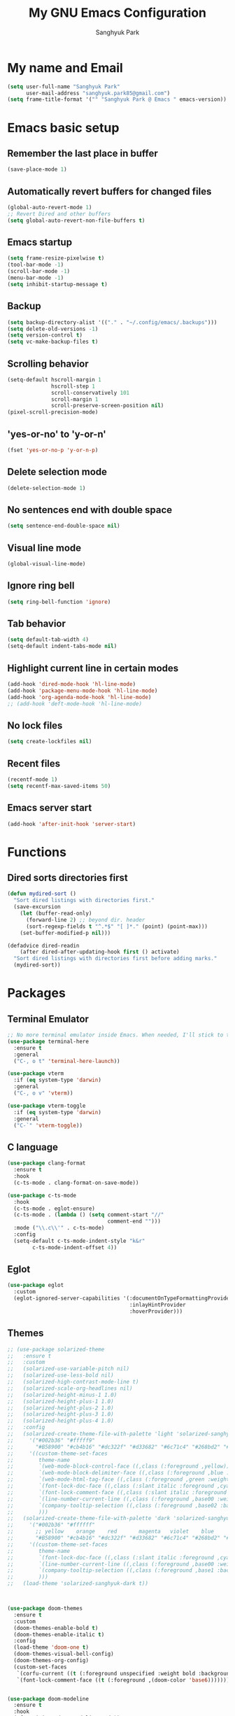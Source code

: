 #+TITLE: My GNU Emacs Configuration
#+AUTHOR: Sanghyuk Park
#+STARTUP: overview
#+PROPERTY: header-args:emacs-lisp :results silent

* My name and Email

#+BEGIN_SRC emacs-lisp
  (setq user-full-name "Sanghyuk Park"
        user-mail-address "sanghyuk.park85@gmail.com")
  (setq frame-title-format '("" "Sanghyuk Park @ Emacs " emacs-version))
#+END_SRC

* Emacs basic setup
** Remember the last place in buffer

#+begin_src emacs-lisp
  (save-place-mode 1)
#+end_src

** Automatically revert buffers for changed files

#+begin_src emacs-lisp
  (global-auto-revert-mode 1)
  ;; Revert Dired and other buffers
  (setq global-auto-revert-non-file-buffers t)
#+end_src

** Emacs startup

#+begin_src emacs-lisp
  (setq frame-resize-pixelwise t)
  (tool-bar-mode -1)
  (scroll-bar-mode -1)
  (menu-bar-mode -1)
  (setq inhibit-startup-message t)
#+end_src

** Backup

#+begin_src emacs-lisp
  (setq backup-directory-alist '(("." . "~/.config/emacs/.backups")))
  (setq delete-old-versions -1)
  (setq version-control t)
  (setq vc-make-backup-files t)
#+end_src

** Scrolling behavior

#+begin_src emacs-lisp
  (setq-default hscroll-margin 1
                hscroll-step 1
                scroll-conservatively 101
                scroll-margin 1
                scroll-preserve-screen-position nil)
  (pixel-scroll-precision-mode)
#+end_src

** 'yes-or-no' to 'y-or-n'

#+begin_src emacs-lisp
  (fset 'yes-or-no-p 'y-or-n-p)
#+end_src

** Delete selection mode

#+begin_src emacs-lisp
  (delete-selection-mode 1)
#+end_src

** No sentences end with double space

#+begin_src emacs-lisp
  (setq sentence-end-double-space nil)
#+end_src

** Visual line mode

#+begin_src emacs-lisp
  (global-visual-line-mode)
#+end_src

** Ignore ring bell

#+begin_src emacs-lisp
  (setq ring-bell-function 'ignore)
#+end_src

** Tab behavior

#+BEGIN_SRC emacs-lisp
  (setq default-tab-width 4)
  (setq-default indent-tabs-mode nil)
#+END_SRC

** Highlight current line in certain modes

#+BEGIN_SRC emacs-lisp
  (add-hook 'dired-mode-hook 'hl-line-mode)
  (add-hook 'package-menu-mode-hook 'hl-line-mode)
  (add-hook 'org-agenda-mode-hook 'hl-line-mode)
  ;; (add-hook 'deft-mode-hook 'hl-line-mode)
#+END_SRC

** No lock files

#+begin_src emacs-lisp
(setq create-lockfiles nil)
#+end_src

** Recent files

#+begin_src emacs-lisp
  (recentf-mode 1)
  (setq recentf-max-saved-items 50)
#+end_src

** Emacs server start

#+begin_src emacs-lisp
  (add-hook 'after-init-hook 'server-start)
#+end_src

* Functions
** Dired sorts directories first

#+BEGIN_SRC emacs-lisp
  (defun mydired-sort ()
    "Sort dired listings with directories first."
    (save-excursion
      (let (buffer-read-only)
        (forward-line 2) ;; beyond dir. header
        (sort-regexp-fields t "^.*$" "[ ]*." (point) (point-max)))
      (set-buffer-modified-p nil)))

  (defadvice dired-readin
      (after dired-after-updating-hook first () activate)
    "Sort dired listings with directories first before adding marks."
    (mydired-sort))
#+END_SRC

* Packages
** Terminal Emulator

#+begin_src emacs-lisp
;; No more terminal emulator inside Emacs. When needed, I'll stick to the default gnome terminal.
(use-package terminal-here
  :ensure t
  :general
  ("C-, o t" 'terminal-here-launch))

(use-package vterm
  :if (eq system-type 'darwin)
  :general
  ("C-, o v" 'vterm))

(use-package vterm-toggle
  :if (eq system-type 'darwin)
  :general
  ("C-`" 'vterm-toggle))
  
#+end_src

** C language

#+begin_src emacs-lisp
(use-package clang-format
  :ensure t
  :hook
  (c-ts-mode . clang-format-on-save-mode))

(use-package c-ts-mode
  :hook
  (c-ts-mode . eglot-ensure)
  (c-ts-mode . (lambda () (setq comment-start "//"
                                comment-end "")))
  :mode ("\\.c\\'" . c-ts-mode)
  :config
  (setq-default c-ts-mode-indent-style "k&r"
  		c-ts-mode-indent-offset 4))
#+end_src

** Eglot

#+begin_src emacs-lisp
  (use-package eglot
    :custom
    (eglot-ignored-server-capabilities '(:documentOnTypeFormattingProvider
                                         :inlayHintProvider
                                         :hoverProvider)))
#+end_src

** Themes

#+begin_src emacs-lisp
;; (use-package solarized-theme
;;   :ensure t
;;   :custom
;;   (solarized-use-variable-pitch nil)
;;   (solarized-use-less-bold nil)
;;   (solarized-high-contrast-mode-line t)
;;   (solarized-scale-org-headlines nil)
;;   (solarized-height-minus-1 1.0)
;;   (solarized-height-plus-1 1.0)
;;   (solarized-height-plus-2 1.0)
;;   (solarized-height-plus-3 1.0)
;;   (solarized-height-plus-4 1.0)
;;   :config
;;   (solarized-create-theme-file-with-palette 'light 'solarized-sanghyuk-light
;;     '("#002b36" "#fffff9"
;;       "#B58900" "#cb4b16" "#dc322f" "#d33682" "#6c71c4" "#268bd2" "#2aa198" "#859900")
;;     '((custom-theme-set-faces
;;        theme-name
;;        `(web-mode-block-control-face ((,class (:foreground ,yellow))))
;;        `(web-mode-block-delimiter-face ((,class (:foreground ,blue :weight normal))))
;;        `(web-mode-html-tag-face ((,class (:foreground ,green :weight bold))))
;;        `(font-lock-doc-face ((,class (:slant italic :foreground ,cyan))))
;;        `(font-lock-comment-face ((,class (:slant italic :foreground "#919fa1")))) ;;
;;        `(line-number-current-line ((,class (:foreground ,base00 :weight bold))))
;;        `(company-tooltip-selection ((,class (:foreground ,base02 :background ,blue :weight bold))))
;;        )))
;;   (solarized-create-theme-file-with-palette 'dark 'solarized-sanghyuk-dark
;;     '("#002b36" "#ffffff"
;;       ;; yellow    orange    red       magenta   violet    blue      cyan      green
;;       "#B58900" "#cb4b16" "#dc322f" "#d33682" "#6c71c4" "#268bd2" "#2aa198" "#859900")
;;     '((custom-theme-set-faces
;;        theme-name
;;        `(font-lock-doc-face ((,class (:slant italic :foreground ,cyan))))
;;        `(line-number-current-line ((,class (:foreground ,base00 :weight bold))))
;;        `(company-tooltip-selection ((,class (:foreground ,base1 :background ,blue-d :weight bold))))
;;        )))
;;   (load-theme 'solarized-sanghyuk-dark t))



(use-package doom-themes
  :ensure t
  :custom
  (doom-themes-enable-bold t)
  (doom-themes-enable-italic t)
  :config
  (load-theme 'doom-one t)
  (doom-themes-visual-bell-config)
  (doom-themes-org-config)
  (custom-set-faces
   `(corfu-current ((t (:foreground unspecified :weight bold :background ,(doom-color 'dark-blue)))))
   `(font-lock-comment-face ((t (:foreground ,(doom-color 'base6)))))))


(use-package doom-modeline
  :ensure t
  :hook
  (after-init . doom-modeline-mode))

(use-package spacious-padding
  :ensure t
  :hook
  (after-init . spacious-padding-mode)
  :custom
  (spacious-padding-widths
   '(:header-line-width 5 :mode-line-width 5 :tab-width 4 :fringe-width 5)))

;; Modus theme
;; (use-package modus-themes
;;   :ensure t
;;   :custom
;;   (modus-themes-mixed-fonts t)
;;   (modus-themes-bold-constructs t)
;;   (modus-themes-italic-constructs t)
;;   (modus-themes-variable-pitch-ui nil)
;;   (modus-themes-headings
;;     '((1 . (variable-pitch semibold 1.0))
;;       (agenda-date . (1.1))
;;       (agenda-structure . (variable-pitch bold underline 1.5))
;;       (t . (variable-pitch semibold 1.0))))
;;   (modus-vivendi-palette-overrides
;;    '((fg-main "#BBC2CF")
;;      (bg-main "#002B36")
;;      (fg-dim "#657B83")
;;      (bg-dim "#073642")
;;      (fringe bg-main)
;;      (bg-line-number-inactive bg-main)
;;      (bg-line-number-active bg-main)
;;      (date-weekday fg-main)
;;      (date-weekend red)
;;      (bg-prose-block-delimiter bg-main)
;;      (fg-prose-block-delimiter fg-dim)))

;;   :config
;;   (load-theme 'modus-vivendi t))

#+end_src

** Auto Completion

#+begin_src emacs-lisp
  ;; (use-package company
  ;;   :ensure t
  ;; :hook (after-init . global-company-mode))

  (use-package corfu
    :ensure t
    ;; TAB-and-Go customizations
    :custom
    (corfu-cycle nil)           ;; Enable cycling for `corfu-next/previous'
    (corfu-auto t)
    (corfu-auto-prefix 2)
    (corfu-min-width 25)
    (corfu-preview-current nil)
    (corfu-auto-delay 0.1)
    :bind
    (:map corfu-map ("SPC" . corfu-insert-separator))

    ;; :custom-face
    ;; (corfu-current ((t (:background "#915e4e")))) ;:foreground "#D08770"

    ;; Use TAB for cycling, default is `corfu-complete'.
    ;; :bind
    ;; (:map corfu-map
    ;;       ("TAB" . corfu-next)
    ;;       ([tab] . corfu-next)
    ;;       ("S-TAB" . corfu-previous)
    ;;       ([backtab] . corfu-previous))
    :init
    (global-corfu-mode))

  (use-package nerd-icons-corfu
    :ensure t
    :config
    (add-to-list 'corfu-margin-formatters #'nerd-icons-corfu-formatter))
#+end_src

** CRUX

#+begin_src emacs-lisp
  (use-package crux
    :ensure t
    :commands (crux-smart-open-line-above
               crux-delete-file-and-buffer
               crux-duplicate-current-line-or-region
               crux-rename-file-and-buffer
               crux-top-join-line
               crux-kill-line-backwards))
#+end_src

** Expand region

#+BEGIN_SRC emacs-lisp
  (use-package expreg
    :ensure t
    :general
    ("C-=" 'expreg-expand))

  ;; (use-package expand-region
  ;;   :ensure t
  ;;   :general
  ;;   ("C-=" 'er/expand-region))
#+END_SRC

** Vertico family by Minad

#+begin_src emacs-lisp
  (use-package vertico
    :ensure t
    :init
    (vertico-mode)
    :custom
    ;; (vertico-sort-function #'vertico-sort-history-alpha)
    (vertico-sort-function 'sort-directories-first)
    (vertico-count 15))

  ;; Sort directories before files
  (defun sort-directories-first (files)
    (setq files (vertico-sort-history-alpha files))
    (nconc (seq-filter (lambda (x) (string-suffix-p "/" x)) files)
           (seq-remove (lambda (x) (string-suffix-p "/" x)) files)))

  (use-package savehist
    :ensure t
    :init
    (savehist-mode))

  (use-package marginalia
    :ensure t
    :bind (:map minibuffer-local-map
                ("M-a" . marginalia-cycle))
    :custom
    (marginalia-field-width 100)
    (marginalia-align-offset 5)
    (marginalia-align 'left)
    :init
    (marginalia-mode))

  ;; Configure directory extension.
  (use-package vertico-directory
    :ensure nil
    :after vertico
    :ensure nil
    ;; More convenient directory navigation commands
    :bind (:map vertico-map
                ("RET" . vertico-directory-enter)
                ("DEL" . vertico-directory-delete-char))
    ;; Tidy shadowed file names
    :hook (rfn-eshadow-update-overlay . vertico-directory-tidy))


  ;; (use-package embark
  ;;   :ensure t
  ;;   :bind
  ;;   (("C-." . embark-act)         ;; pick some comfortable binding
  ;;    ("C-;" . embark-dwim)        ;; good alternative: M-.
  ;;    ("C-h B" . embark-bindings)) ;; alternative for `describe-bindings'

  ;;   :init

  ;;   ;; Optionally replace the key help with a completing-read interface
  ;;   (setq prefix-help-command #'embark-prefix-help-command)

  ;;   ;; Show the Embark target at point via Eldoc.  You may adjust the Eldoc
  ;;   ;; strategy, if you want to see the documentation from multiple providers.
  ;;   (add-hook 'eldoc-documentation-functions #'embark-eldoc-first-target)
  ;;   ;; (setq eldoc-documentation-strategy #'eldoc-documentation-compose-eagerly)

  ;;   :config

  ;;   ;; Hide the mode line of the Embark live/completions buffers
  ;;   (add-to-list 'display-buffer-alist
  ;;                '("\\`\\*Embark Collect \\(Live\\|Completions\\)\\*"
  ;;                  nil
  ;;                  (window-parameters (mode-line-format . none)))))

  (use-package orderless
    :ensure t
    :init
    (setq orderless-component-separator "[ &]")
    :custom
    (orderless-component-separator " +\\|[-/]")
    (completion-styles '(orderless basic))
    (completion-category-overrides '((file (styles basic partial-completion)))))

  (use-package consult
    :ensure t
    :hook (completion-list-mode . consult-preview-at-point-mode))

  ;; (use-package embark-consult)

#+end_src

** Dired enhancements

#+begin_src emacs-lisp
  (use-package dired-filter
    :ensure t
    :after dired)
#+end_src

** Winum mode

#+begin_src emacs-lisp
  (use-package winum
    :ensure t
    :general
    (:keymaps 'winum-keymap
              "M-1" 'winum-select-window-1
              "M-2" 'winum-select-window-2
              "M-3" 'winum-select-window-3
              "M-4" 'winum-select-window-4
              "M-5" 'winum-select-window-5
              "M-6" 'winum-select-window-6
              "M-7" 'winum-select-window-7
              "M-8" 'winum-select-window-8)
    :init
    (winum-mode))
#+end_src

** Which key

#+begin_src emacs-lisp
  (use-package which-key
    :ensure t
    :delight which-key-mode
    :hook (after-init . which-key-mode)
    :init
    (setq which-key-sort-order 'which-key-prefix-then-key-order
          which-key-sort-uppercase-first nil
          which-key-add-column-padding 1
          which-key-max-display-columns nil
          which-key-min-display-lines 6
          which-key-side-window-slot -10)
    :config
    ;; general improvements to which-key readability
    (set-face-attribute 'which-key-local-map-description-face nil :weight 'bold)
    (which-key-setup-side-window-bottom))
#+end_src

** Undo-fu

#+begin_src emacs-lisp
  (use-package undo-fu
    :ensure t
    :general
    ("C-/" 'undo-fu-only-undo
     "M-/" 'undo-fu-only-redo
     "C-M-/" 'undo-fu-only-redo-all)
    :config
    (setq undo-limit 400000
          undo-strong-limit 3000000
          undo-outer-limit 3000000))

  ;; (use-package undo-fu-session
  ;;   :config
  ;;   (global-undo-fu-session-mode))
#+end_src

** Browse kill ring

#+begin_src emacs-lisp
  (use-package browse-kill-ring
    :ensure t
    :general
    ("M-y" 'browse-kill-ring)
    :custom
    (browse-kill-ring-highlight-current-entry t)
    (browse-kill-ring-display-style 'one-line))
#+end_src

** Olivetti

#+begin_src emacs-lisp
  (use-package olivetti
    :ensure t
    :hook
    (text-mode . olivetti-mode)
    ;; (deft-mode . olivetti-mode)
    (org-agenda-mode . olivetti-mode)
    :custom
    (olivetti-body-width 100))
#+end_src

** Avy

#+begin_src emacs-lisp
  (use-package avy
    :ensure t)
#+end_src

** Display line numbers

#+begin_src emacs-lisp
  (use-package display-line-numbers
    :ensure nil
    :custom (display-line-numbers-width 4)
    :hook
    (prog-mode . display-line-numbers-mode)
    (dired-mode . (lambda () (display-line-numbers-mode -1)))
    (package-menu-mode . (lambda () (display-line-numbers-mode -1)))
    (org-agenda-mode . (lambda () (display-line-numbers-mode -1)))
    (text-mode . (lambda () (display-line-numbers-mode -1)))
    (eat-mode . (lambda () (display-line-numbers-mode -1))))
#+end_src

** popwin

#+begin_src emacs-lisp
  (use-package popwin
    :ensure t
    :init
    (popwin-mode 1))
#+end_src

** Org journal

#+begin_src emacs-lisp
  (use-package org-journal
    :ensure t
    :commands org-journal-new-entry
    :custom
    (org-journal-file-format "%Y/%m/%m-%d-%Y.org")
    (org-journal-dir "~/org/daily_journal/")
    (org-journal-date-format "%A, %d %B %Y")
    (org-journal-find-file 'find-file)
    (org-journal-carryover-items "")
    (org-journal-file-type 'weekly)
    (org-journal-file-header 'org-journal-file-header-func))

  (defun org-journal-file-header-func (time)
    "Custom function to create journal header."
    (concat
      (pcase org-journal-file-type
        (`daily "#+TITLE: Daily Journal\n#+STARTUP: showeverything\n")
        (`weekly "#+TITLE: Weekly Journal\n#+STARTUP: folded\n")
        (`monthly "#+TITLE: Monthly Journal\n#+STARTUP: folded\n")
        (`yearly "#+TITLE: Yearly Journal\n#+STARTUP: folded\n"))))
#+end_src

** Multiple cursors

#+BEGIN_SRC emacs-lisp
  (use-package multiple-cursors
    :ensure t
    :general
    ("C->" 'mc/mark-next-like-this
     "C-<" 'mc/mark-previous-like-this
     "C-M-<mouse-1>" 'mc/add-cursor-on-click))
    ;; ("C-c C-<" . mc/mark-all-like-this)
    ;; ("C-c i r" . mc/mark-all-in-region)
#+END_SRC

** Electric pair

#+begin_src emacs-lisp
(use-package electric-pair-mode
  :ensure nil
  :hook ((prog-mode . electric-pair-mode)))
         ;; (web-mode . (lambda () (electric-pair-mode 0)))))
  ;; :init
  ;; (add-hook 'web-mode-hook (lambda () (electric-pair-mode 0))))


  ;; :custom
  ;; (electric-pair-inhibit-predicate  #'electric-pair-conservative-inhibit))

#+end_src

** Indent bars

#+begin_src emacs-lisp
;; Not very helpful
;; (use-package indent-bars
;;   :ensure t
;;   :custom
;;   (indent-bars-no-descend-lists t)
;;   (indent-bars-treesit-support t)
;;   (indent-bars-treesit-ignore-blank-lines-types '("module"))
;;   :hook (prog-mode . indent-bars-mode))
#+end_src

** Spell checker

#+begin_src emacs-lisp
  (setq flyspell-issue-welcome-flag nil)
  (add-hook 'text-mode-hook 'flyspell-mode)
  (add-hook 'org-mode-hook 'flyspell-mode)
  (setq ispell-program-name "aspell")
  (setq save-abbrevs 'silently)
  (setq-default abbrev-mode t)
  (add-to-list 'ispell-skip-region-alist '("^#+BEGIN_SRC" . "^#+END_SRC"))
#+end_src

* Org mode

#+begin_src emacs-lisp
(use-package org
  :ensure nil
  :hook
  (org-capture-mode . delete-other-windows)
  ;; (org-mode . (lambda () (add-hook 'before-save-hook 'time-stamp nil 'local)))
  ;; (org-mode . (lambda ()
  ;;               (set (make-local-variable 'time-stamp-pattern)
  ;;                    "8/^#\\+LAST_MODIFIED: %%$")))
  :general
  ("C-c l" 'org-store-link)
  ("C-c a" 'org-agenda)
  ;; ("C-c p" . org-set-property)
  ("C-c c" 'org-capture)
  ("C-c C-w" 'org-refile)
  :custom
  (org-auto-align-tags nil)
  (org-tags-column 0)
  (org-catch-invisible-edits 'show-and-error)
  (org-special-ctrl-a/e t)
  (org-insert-heading-respect-content t)

  ;; Org styling, hide markup etc.
  (org-hide-emphasis-markers t)
  (org-pretty-entities t)
  ;; (org-ellipsis "...")

  ;; Agenda styling
  (org-agenda-tags-column 0)
  (org-agenda-block-separator ?-)
  (org-agenda-time-grid
   '((daily today require-timed)
     (800 1000 1200 1400 1600 1800 2000)
     " ----- " "-----------------"))
  (org-agenda-current-time-string
   "⭠ now ----------")
  ;;  ;; Org basic
  (org-archive-location (concat "~/org/archive/archive-"
                                (format-time-string "%Y_%m-" (current-time)) "%s_archive::"))
  (org-startup-indented t)
  (org-startup-folded 'showall)
  (org-use-sub-superscripts '{})
  (org-deadline-warning-days 7)
  (org-fontify-whole-heading-line t)
  (org-agenda-skip-scheduled-if-done t)
  (org-agenda-skip-deadline-if-done t)
  (org-directory "~/org")
  (org-fontify-done-headline t)
  (org-tags-column 90)
  (org-complete-tags-always-offer-all-agenda-tags t)
  (org-fontify-quote-and-verse-blocks t)
  (org-highlight-latex-and-related '(latex script entities))
  (org-log-done 'time)
  (org-confirm-babel-evaluate nil)
  (org-src-fontify-natively t)
  (org-src-tab-acts-natively t)
  (org-src-preserve-indentation t)
  ;; (org-latex-pdf-process (list
  ;;                         "latexmk -pdflatex='lualatex -shell-escape -interaction nonstopmode' -pdf -f  %f"))
  (org-todo-keywords
   '((sequence "TODO" "|" "DONE" "SOMEDAY")))
  (org-todo-keyword-faces
   '(("TODO" :foreground "#cb4b16" :weight bold)
     ("DONE" :foreground "#859900" :weight bold)
     ("SOMEDAY" :foreground "#268bd2" :weight bold)))
  (org-link-frame-setup (quote ((vm . vm-visit-folder-other-frame)
                                (vm-imap . vm-visit-imap-folder-other-frame)
                                (gnus . org-gnus-no-new-news)
                                (file . find-file)
                                (wl . wl-other-frame))))
  ;; Org agenda
  (org-agenda-use-tag-inheritance nil)
  (org-agenda-inhibit-startup t)
  ;; (org-agenda-include-diary t)
  ;; (org-agenda-use-time-grid t)
  (org-agenda-restore-windows-after-quit t)
  (org-agenda-window-setup (quote current-window))
  ;; (org-agenda-files '("/Users/sanghyuk/Library/CloudStorage/Dropbox/org/beorg/todo.org"))
  (org-agenda-files (append
                     '("~/org/todo.org")
                     (directory-files-recursively "~/org/daily_journal/2025/" ".org$")))
  (org-capture-templates
   '(("t" "To-do item" entry (file "~/org/todo.org")
      "* TODO [#B] %^{Todo} %^G \n:PROPERTIES:\n:CREATED: %U\n:AGENDA: %t\n:END:\n%?"
      :prepend t)))
  :init
  (org-babel-do-load-languages
   'org-babel-load-languages
   '((emacs-lisp . t)
     (python . t)))
  :custom-face
  (org-document-title ((t (:weight bold :height 1.6 :family "Roboto Slab"))))) ;:foreground "#D08770"
#+end_src
